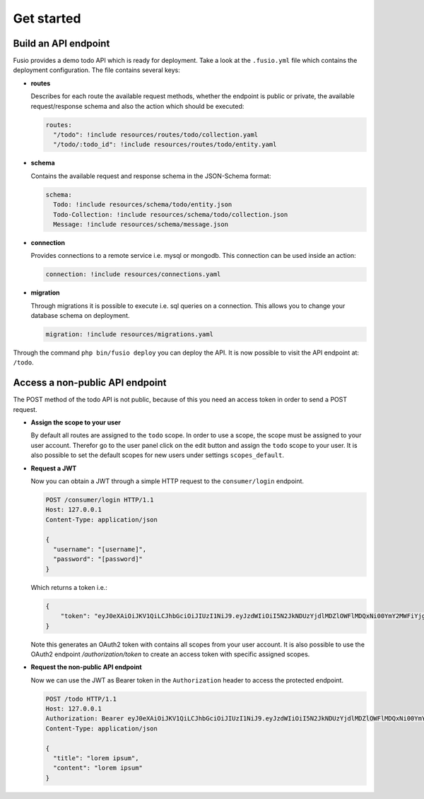 
Get started
===========

Build an API endpoint
---------------------

Fusio provides a demo todo API which is ready for deployment. Take a look at the 
``.fusio.yml`` file which contains the deployment configuration. The file 
contains several keys:

* **routes**

  Describes for each route the available request methods, whether the endpoint 
  is public or private, the available request/response schema and also the 
  action which should be executed:

  .. code-block:: yaml

    routes:
      "/todo": !include resources/routes/todo/collection.yaml
      "/todo/:todo_id": !include resources/routes/todo/entity.yaml

* **schema**

  Contains the available request and response schema in the JSON-Schema format:

  .. code-block:: yaml

    schema:
      Todo: !include resources/schema/todo/entity.json
      Todo-Collection: !include resources/schema/todo/collection.json
      Message: !include resources/schema/message.json

* **connection**

  Provides connections to a remote service i.e. mysql or mongodb. This 
  connection can be used inside an action:

  .. code-block:: yaml
    
    connection: !include resources/connections.yaml

* **migration**

  Through migrations it is possible to execute i.e. sql queries on a connection. 
  This allows you to change your database schema on deployment.

  .. code-block:: yaml

    migration: !include resources/migrations.yaml

Through the command ``php bin/fusio deploy`` you can deploy the API. It is now 
possible to visit the API endpoint at: ``/todo``.

Access a non-public API endpoint
--------------------------------

The POST method of the todo API is not public, because of this you need an 
access token in order to send a POST request.

* **Assign the scope to your user**

  By default all routes are assigned to the ``todo`` scope. In order to use a 
  scope, the scope must be assigned to your user account. Therefor go to the 
  user panel click on the edit button and assign the ``todo`` scope to your 
  user. It is also possible to set the default scopes for new users under 
  settings ``scopes_default``.

* **Request a JWT**

  Now you can obtain a JWT through a simple HTTP request to the 
  ``consumer/login`` endpoint.

  .. code-block:: http

    POST /consumer/login HTTP/1.1
    Host: 127.0.0.1
    Content-Type: application/json
    
    {
      "username": "[username]",
      "password": "[password]"
    }

  Which returns a token i.e.:

  .. code-block:: json

    {
        "token": "eyJ0eXAiOiJKV1QiLCJhbGciOiJIUzI1NiJ9.eyJzdWIiOiI5N2JkNDUzYjdlMDZlOWFlMDQxNi00YmY2MWFiYjg4MDJjZmRmOWZmN2UyNDg4OTNmNzYyYmU5Njc5MGUzYTk4NDQ3MDEtYjNkYTk1MDYyNCIsImlhdCI6MTQ5MTE2NzIzNiwiZXhwIjoxNDkxMTcwODM2LCJuYW1lIjoidGVzdCJ9.T49Af5wnPIFYbPer3rOn-KV5PcN0FLcBVykUMCIAuwI"
    }

  Note this generates an OAuth2 token with contains all scopes from your user 
  account. It is also possible to use the OAuth2 endpoint `/authorization/token`
  to create an access token with specific assigned scopes.

* **Request the non-public API endpoint**

  Now we can use the JWT as Bearer token in the ``Authorization`` header to 
  access the protected endpoint.

  .. code-block:: http

    POST /todo HTTP/1.1
    Host: 127.0.0.1
    Authorization: Bearer eyJ0eXAiOiJKV1QiLCJhbGciOiJIUzI1NiJ9.eyJzdWIiOiI5N2JkNDUzYjdlMDZlOWFlMDQxNi00YmY2MWFiYjg4MDJjZmRmOWZmN2UyNDg4OTNmNzYyYmU5Njc5MGUzYTk4NDQ3MDEtYjNkYTk1MDYyNCIsImlhdCI6MTQ5MTE2NzIzNiwiZXhwIjoxNDkxMTcwODM2LCJuYW1lIjoidGVzdCJ9.T49Af5wnPIFYbPer3rOn-KV5PcN0FLcBVykUMCIAuwI
    Content-Type: application/json
    
    {
      "title": "lorem ipsum",
      "content": "lorem ipsum"
    }

